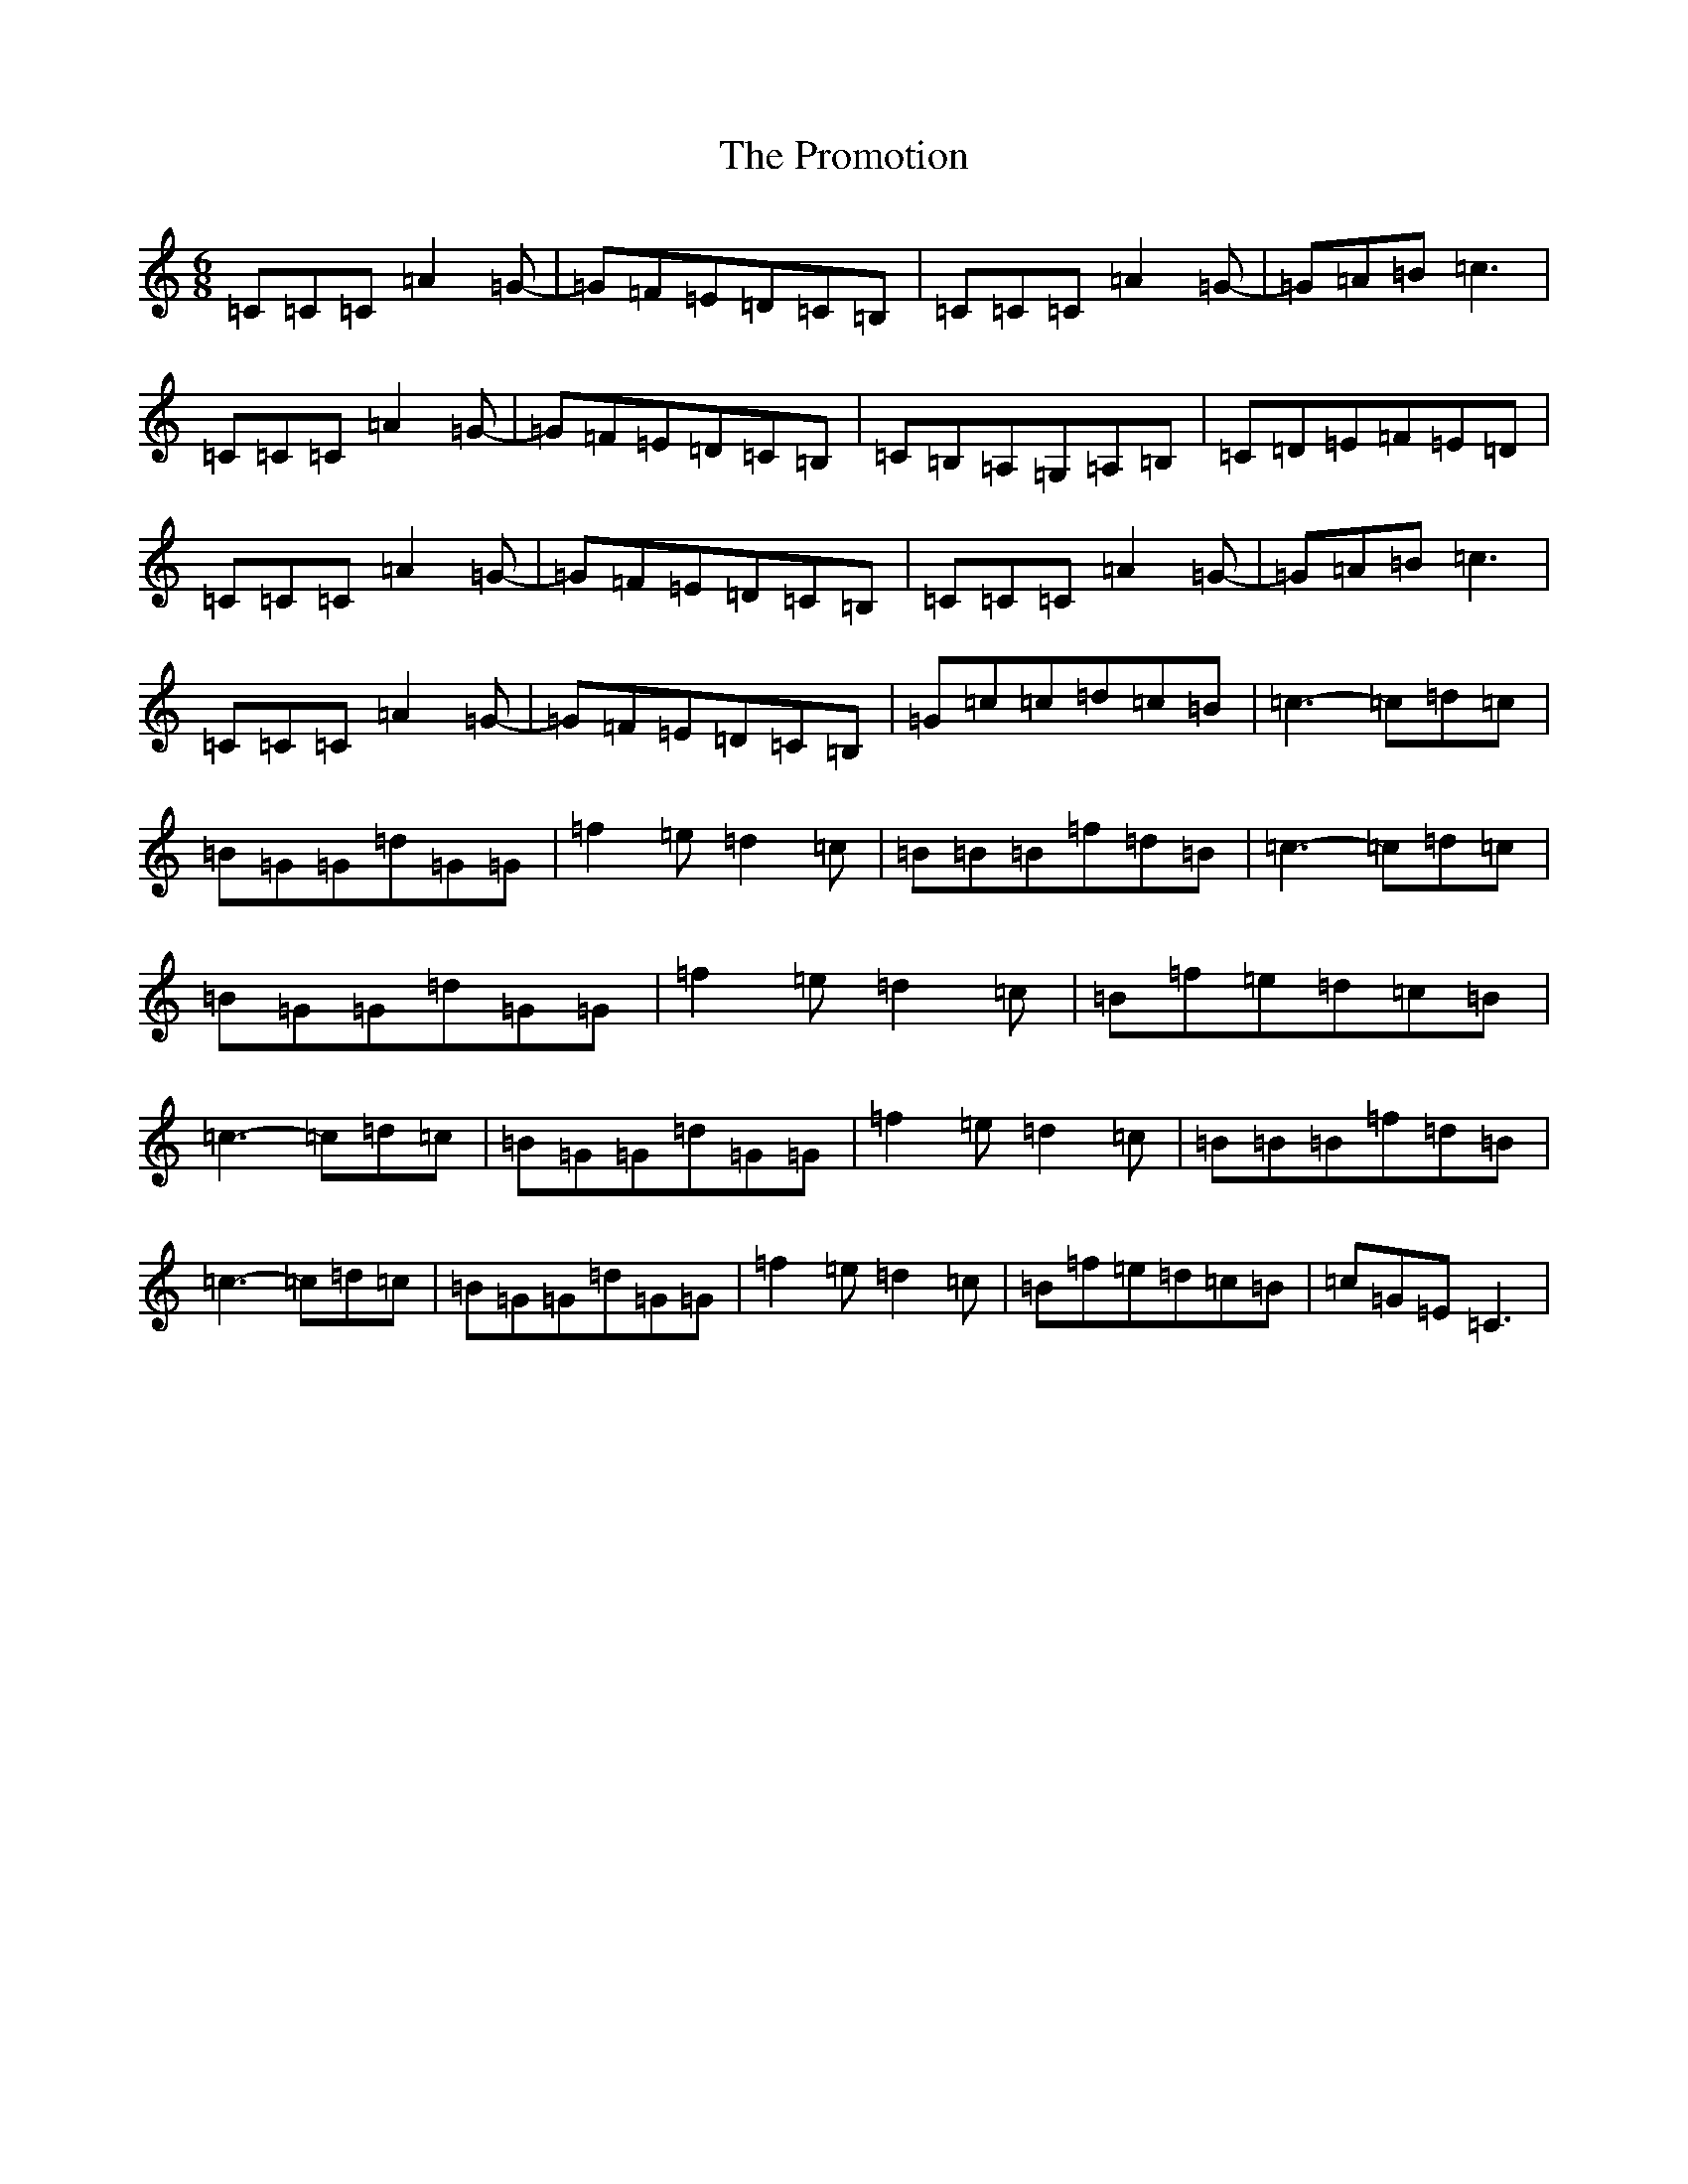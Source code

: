 X: 17501
T: Promotion, The
S: https://thesession.org/tunes/12548#setting21077
R: jig
M:6/8
L:1/8
K: C Major
=C=C=C=A2=G-|=G=F=E=D=C=B,|=C=C=C=A2=G-|=G=A=B=c3|=C=C=C=A2=G-|=G=F=E=D=C=B,|=C=B,=A,=G,=A,=B,|=C=D=E=F=E=D|=C=C=C=A2=G-|=G=F=E=D=C=B,|=C=C=C=A2=G-|=G=A=B=c3|=C=C=C=A2=G-|=G=F=E=D=C=B,|=G=c=c=d=c=B|=c3-=c=d=c|=B=G=G=d=G=G|=f2=e=d2=c|=B=B=B=f=d=B|=c3-=c=d=c|=B=G=G=d=G=G|=f2=e=d2=c|=B=f=e=d=c=B|=c3-=c=d=c|=B=G=G=d=G=G|=f2=e=d2=c|=B=B=B=f=d=B|=c3-=c=d=c|=B=G=G=d=G=G|=f2=e=d2=c|=B=f=e=d=c=B|=c=G=E=C3|